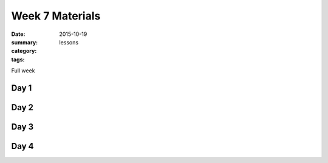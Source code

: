 Week 7 Materials  
################

:date: 2015-10-19
:summary: 
:category: lessons
:tags: 

Full week


=====
Day 1
=====


=====
Day 2
=====


=====
Day 3
=====


=====
Day 4
=====


   
